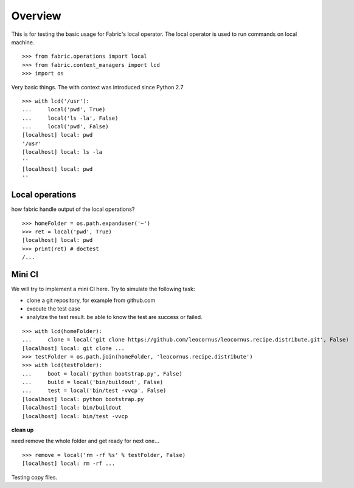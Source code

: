 Overview
========

This is for testing the basic usage for Fabric's local operator.
The local operator is used to run commands on local machine.
::

  >>> from fabric.operations import local
  >>> from fabric.context_managers import lcd
  >>> import os

Very basic things.
The with context was introduced since Python 2.7
::

  >>> with lcd('/usr'):
  ...     local('pwd', True)
  ...     local('ls -la', False)
  ...     local('pwd', False)
  [localhost] local: pwd
  '/usr'
  [localhost] local: ls -la
  ''
  [localhost] local: pwd
  ''

Local operations
----------------

how fabric handle output of the local operations?
::

  >>> homeFolder = os.path.expanduser('~')
  >>> ret = local('pwd', True)
  [localhost] local: pwd
  >>> print(ret) # doctest 
  /...

Mini CI
-------

We will try to implement a mini CI here.
Try to simulate the following task:

- clone a git repository, for example from github.com
- execute the test case
- analytze the test result. be able to know the test are
  success or failed.
::

  >>> with lcd(homeFolder):
  ...     clone = local('git clone https://github.com/leocornus/leocornus.recipe.distribute.git', False)
  [localhost] local: git clone ...
  >>> testFolder = os.path.join(homeFolder, 'leocornus.recipe.distribute')
  >>> with lcd(testFolder):
  ...     boot = local('python bootstrap.py', False)
  ...     build = local('bin/buildout', False)
  ...     test = local('bin/test -vvcp', False)
  [localhost] local: python bootstrap.py
  [localhost] local: bin/buildout
  [localhost] local: bin/test -vvcp

**clean up**

need remove the whole folder and get ready for next one...
::

  >>> remove = local('rm -rf %s' % testFolder, False)
  [localhost] local: rm -rf ...

Testing copy files.
